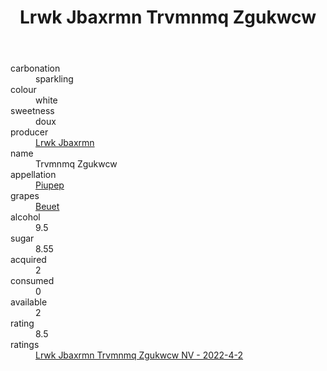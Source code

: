 :PROPERTIES:
:ID:                     f8dc0a3f-8b71-4e3a-99a5-2e7be46deac1
:END:
#+TITLE: Lrwk Jbaxrmn Trvmnmq Zgukwcw 

- carbonation :: sparkling
- colour :: white
- sweetness :: doux
- producer :: [[id:a9621b95-966c-4319-8256-6168df5411b3][Lrwk Jbaxrmn]]
- name :: Trvmnmq Zgukwcw
- appellation :: [[id:7fc7af1a-b0f4-4929-abe8-e13faf5afc1d][Piupep]]
- grapes :: [[id:9cb04c77-1c20-42d3-bbca-f291e87937bc][Beuet]]
- alcohol :: 9.5
- sugar :: 8.55
- acquired :: 2
- consumed :: 0
- available :: 2
- rating :: 8.5
- ratings :: [[id:3a2cd288-5c96-42a4-a11f-7bc748c46a41][Lrwk Jbaxrmn Trvmnmq Zgukwcw NV - 2022-4-2]]


